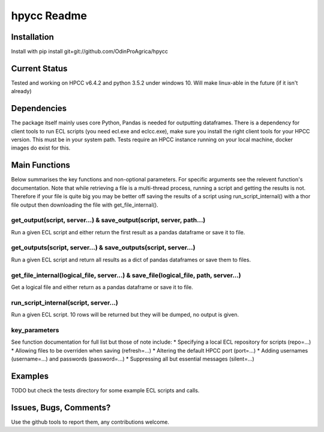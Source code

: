 hpycc Readme
============

Installation
------------
Install with
pip install git+git://github.com/OdinProAgrica/hpycc

Current Status
--------------
Tested and working on HPCC v6.4.2 and python 3.5.2 under windows 10. Will make linux-able in the future (if it isn't already) 

Dependencies
------------
The package itself mainly uses core Python, Pandas is needed for outputting dataframes.  
There is a dependency for client tools to run ECL scripts (you need ecl.exe and eclcc.exe), make sure you install the right client tools for your HPCC version. This must be in your system path.   
Tests require an HPCC instance running on your local machine, docker images do exist for this.

Main Functions
--------------
Below summarises the key functions and non-optional parameters. For specific arguments see the relevent function's documentation.  
Note that while retrieving a file is a multi-thread process, running a script and getting the results is not. Therefore if your file is quite big you may be better off saving the results of a script using run_script_internal() with a thor file output then downloading the file with get_file_internal(). 

get_output(script, server...) & save_output(script, server, path...)
^^^^^^^^^^^^^^^^^^^^^^^^^^^^^^^^^^^^^^^^^^^^^^^^^^^^^^^^^^^^^^^^^^^^
Run a given ECL script and either return the first result as a pandas dataframe or save it to file.

get_outputs(script, server...) & save_outputs(script, server...)
^^^^^^^^^^^^^^^^^^^^^^^^^^^^^^^^^^^^^^^^^^^^^^^^^^^^^^^^^^^^^^^^
Run a given ECL script and return all results as a dict of pandas dataframes or save them to files.

get_file_internal(logical_file, server...) & save_file(logical_file, path, server...)
^^^^^^^^^^^^^^^^^^^^^^^^^^^^^^^^^^^^^^^^^^^^^^^^^^^^^^^^^^^^^^^^^^^^^^^^^^^^^^^^^^^^^
Get a logical file and either return as a pandas dataframe or save it to file.

run_script_internal(script, server...)
^^^^^^^^^^^^^^^^^^^^^^^^^^^^^^^^^^^^^^
Run a given ECL script. 10 rows will be returned but they will be dumped, no output is given. 

key_parameters
^^^^^^^^^^^^^^
See function documentation for full list but those of note include:
* Specifying a local ECL repository for scripts (repo=...)
* Allowing files to be overriden when saving (refresh=...)
* Altering the default HPCC port (port=...) 
* Adding usernames (username=...) and passwords (password=...)
* Suppressing all but essential messages (silent=...)

Examples 
--------
TODO but check the tests directory for some example ECL scripts and calls. 

Issues, Bugs, Comments? 
-----------------------
Use the github tools to report them, any contributions welcome.
